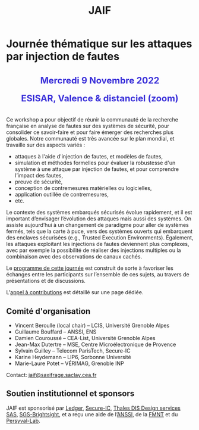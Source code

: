 #+STARTUP: showall
#+OPTIONS: toc:nil
#+title: JAIF

* Journée thématique sur les attaques par injection de fautes

# : attaques physiques, contre-mesures, mécanismes d’évaluation de la robustesse et outlls

#+begin_export html
<p style="text-align:center; font-weight: bold;">
</p>
<p class="alert" style="text-align:center; color: #3B31D9; line-height: 2em; font-size: x-large; font-weight: bold;">
Mercredi 9 Novembre 2022
<br>
ESISAR, Valence & distanciel (zoom)
<br>
</p>
<center>
</center>
#+end_export

# ** Description

Ce workshop a pour objectif de réunir la communauté de la recherche
française en analyse de fautes sur des systèmes de sécurité, pour
consolider ce savoir-faire et pour faire émerger des recherches plus
globales.  Notre communauté est très avancée sur le plan mondial, et
travaille sur des aspects variés :

+ attaques à l'aide d'injection de fautes, et modèles de fautes,
+ simulation et méthodes formelles pour évaluer la robustesse d'un
  système à une attaque par injection de fautes, et pour comprendre
  l’impact des fautes,
+ preuve de sécurité,
+ conception de contremesures matérielles ou logicielles,
+ application outillée de contremesures,
+ etc.

Le contexte des systèmes embarqués sécurisés évolue
rapidement, et il est important d’envisager l’évolution des
attaques mais aussi des systèmes.
On assiste aujourd’hui à un changement de paradigme pour aller de
systèmes fermés, tels que la carte à puce, vers des systèmes ouverts qui
embarquent des enclaves sécurisées (e.g., Trusted Execution
Environments).  Également, les attaques exploitant les injections de
fautes deviennent plus complexes, avec par exemple la possibilité de
réaliser des injections multiples ou la combinaison avec des
observations de canaux cachés.

Le [[./programme.html][programme de cette journée]] est construit de sorte à favoriser les
échanges entre les participants sur l’ensemble de ces sujets, au
travers de présentations et de discussions.


L'[[./cfp.html][appel à contributions]] est détaillé sur une page dédiée.

** Comité d'organisation

+   Vincent Beroulle  (local chair) -- LCIS, Université Grenoble Alpes
+   Guillaume Bouffard --  ANSSI, ENS
+   Damien Couroussé -- CEA-List, Université Grenoble Alpes
+   Jean-Max Dutertre -- MSE, Centre Microélectronique de Provence
+   Sylvain Guilley -- Telecom ParisTech, Secure-IC
+   Karine Heydemann -- LIP6, Sorbonne Université
+   Marie-Laure Potet -- VÉRIMAG, Grenoble INP

Contact: [[mailto:jaif@saxifrage.saclay.cea.fr][jaif@saxifrage.saclay.cea.fr]]

** Soutien institutionnel et sponsors

JAIF est sponsorisé par [[https://www.ledger.com/][Ledger]], [[https://www.secure-ic.fr/][Secure-IC]], [[http://www.thalesgroup.com/][Thales DIS Design services SAS]], [[https://www.brightsight.com][SGS-Brightsight]],
et a reçu une aide de l’[[https://www.ssi.gouv.fr/][ANSSI]], de la [[https://fmnt.fr/][FMNT]] et du [[https://persyval-lab.org/][Persyval-Lab]].
